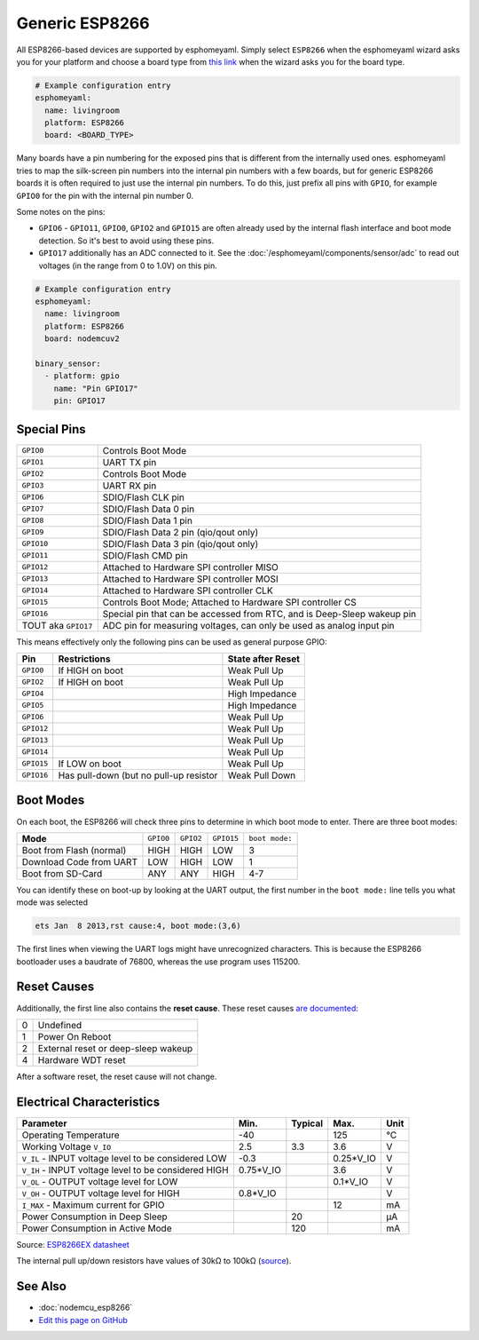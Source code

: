 Generic ESP8266
===============

.. seo::
    :description: Instructions for using generic ESP8266s with esphomelib.
    :image: esp8266.png
    :keywords: ESP8266

All ESP8266-based devices are supported by esphomeyaml. Simply select ``ESP8266`` when
the esphomeyaml wizard asks you for your platform and choose a board type
from `this link <http://docs.platformio.org/en/latest/platforms/espressif8266.html>`__ when the wizard
asks you for the board type.


.. code-block:: yaml

    # Example configuration entry
    esphomeyaml:
      name: livingroom
      platform: ESP8266
      board: <BOARD_TYPE>

Many boards have a pin numbering for the exposed pins that is different from the internally used
ones. esphomeyaml tries to map the silk-screen pin numbers into the internal pin numbers with a few
boards, but for generic ESP8266 boards it is often required to just use the internal pin numbers.
To do this, just prefix all pins with ``GPIO``, for example ``GPIO0`` for the pin with the internal pin
number 0.

Some notes on the pins:

- ``GPIO6`` - ``GPIO11``, ``GPIO0``, ``GPIO2`` and ``GPIO15`` are often already used by the internal
  flash interface and boot mode detection. So it's best to avoid using these pins.
- ``GPIO17`` additionally has an ADC connected to it. See the :doc:`/esphomeyaml/components/sensor/adc`
  to read out voltages (in the range from 0 to 1.0V) on this pin.


.. code-block:: yaml

    # Example configuration entry
    esphomeyaml:
      name: livingroom
      platform: ESP8266
      board: nodemcuv2

    binary_sensor:
      - platform: gpio
        name: "Pin GPIO17"
        pin: GPIO17


Special Pins
------------

.. table::
    :class: no-center

    =================== =============================================
    ``GPIO0``           Controls Boot Mode
    ------------------- ---------------------------------------------
    ``GPIO1``           UART TX pin
    ------------------- ---------------------------------------------
    ``GPIO2``           Controls Boot Mode
    ------------------- ---------------------------------------------
    ``GPIO3``           UART RX pin
    ------------------- ---------------------------------------------
    ``GPIO6``           SDIO/Flash CLK pin
    ------------------- ---------------------------------------------
    ``GPIO7``           SDIO/Flash Data 0 pin
    ------------------- ---------------------------------------------
    ``GPIO8``           SDIO/Flash Data 1 pin
    ------------------- ---------------------------------------------
    ``GPIO9``           SDIO/Flash Data 2 pin (qio/qout only)
    ------------------- ---------------------------------------------
    ``GPIO10``          SDIO/Flash Data 3 pin (qio/qout only)
    ------------------- ---------------------------------------------
    ``GPIO11``          SDIO/Flash CMD pin
    ------------------- ---------------------------------------------
    ``GPIO12``          Attached to Hardware SPI controller MISO
    ------------------- ---------------------------------------------
    ``GPIO13``          Attached to Hardware SPI controller MOSI
    ------------------- ---------------------------------------------
    ``GPIO14``          Attached to Hardware SPI controller CLK
    ------------------- ---------------------------------------------
    ``GPIO15``          Controls Boot Mode; Attached to Hardware SPI
                        controller CS
    ------------------- ---------------------------------------------
    ``GPIO16``          Special pin that can be accessed from RTC,
                        and is Deep-Sleep wakeup pin
    ------------------- ---------------------------------------------
    TOUT aka ``GPIO17`` ADC pin for measuring voltages, can only be
                        used as analog input pin
    =================== =============================================

This means effectively only the following pins can be used as general purpose GPIO:

.. table::
    :class: no-center

    ========== ============================== ==============================
    **Pin**    **Restrictions**               **State after Reset**
    ---------- ------------------------------ ------------------------------
    ``GPIO0``  If HIGH on boot                Weak Pull Up
    ---------- ------------------------------ ------------------------------
    ``GPIO2``  If HIGH on boot                Weak Pull Up
    ---------- ------------------------------ ------------------------------
    ``GPIO4``                                 High Impedance
    ---------- ------------------------------ ------------------------------
    ``GPIO5``                                 High Impedance
    ---------- ------------------------------ ------------------------------
    ``GPIO6``                                 Weak Pull Up
    ---------- ------------------------------ ------------------------------
    ``GPIO12``                                Weak Pull Up
    ---------- ------------------------------ ------------------------------
    ``GPIO13``                                Weak Pull Up
    ---------- ------------------------------ ------------------------------
    ``GPIO14``                                Weak Pull Up
    ---------- ------------------------------ ------------------------------
    ``GPIO15`` If LOW on boot                 Weak Pull Up
    ---------- ------------------------------ ------------------------------
    ``GPIO16`` Has pull-down (but no pull-up  Weak Pull Down
               resistor
    ========== ============================== ==============================

Boot Modes
----------

On each boot, the ESP8266 will check three pins to determine in which boot mode to enter.
There are three boot modes:

.. table::
    :class: no-center

    ========================= ========= ========= ========== ==============
    **Mode**                  ``GPIO0`` ``GPIO2`` ``GPIO15`` ``boot mode:``
    ------------------------- --------- --------- ---------- --------------
    Boot from Flash (normal)  HIGH      HIGH      LOW        3
    ------------------------- --------- --------- ---------- --------------
    Download Code from UART   LOW       HIGH      LOW        1
    ------------------------- --------- --------- ---------- --------------
    Boot from SD-Card         ANY       ANY       HIGH       4-7
    ========================= ========= ========= ========== ==============

You can identify these on boot-up by looking at the UART output, the first number
in the ``boot mode:`` line tells you what mode was selected

.. code-block:: text

    ets Jan  8 2013,rst cause:4, boot mode:(3,6)

The first lines when viewing the UART logs might have unrecognized characters. This is
because the ESP8266 bootloader uses a baudrate of 76800, whereas the use program uses 115200.

Reset Causes
------------

Additionally, the first line also contains the **reset cause**.
These reset causes `are documented <https://www.espressif.com/sites/default/files/documentation/esp8266_reset_causes_and_common_fatal_exception_causes_en.pdf>`__:

.. table::
    :class: no-center

    == ===================================
    0  Undefined
    -- -----------------------------------
    1  Power On Reboot
    -- -----------------------------------
    2  External reset or deep-sleep wakeup
    -- -----------------------------------
    4  Hardware WDT reset
    == ===================================

After a software reset, the reset cause will not change.

Electrical Characteristics
--------------------------

.. table::
    :class: no-center

    =========================================================== =========== =========== =========== ===========
    **Parameter**                                               **Min.**    **Typical** **Max.**    **Unit**
    ----------------------------------------------------------- ----------- ----------- ----------- -----------
    Operating Temperature                                       -40                     125         °C
    ----------------------------------------------------------- ----------- ----------- ----------- -----------
    Working Voltage ``V_IO``                                    2.5         3.3         3.6         V
    ----------------------------------------------------------- ----------- ----------- ----------- -----------
    ``V_IL`` - INPUT voltage level to be considered LOW         -0.3                    0.25*V_IO   V
    ----------------------------------------------------------- ----------- ----------- ----------- -----------
    ``V_IH`` - INPUT voltage level to be considered HIGH        0.75*V_IO               3.6         V
    ----------------------------------------------------------- ----------- ----------- ----------- -----------
    ``V_OL`` - OUTPUT voltage level for LOW                                             0.1*V_IO    V
    ----------------------------------------------------------- ----------- ----------- ----------- -----------
    ``V_OH`` - OUTPUT voltage level for HIGH                    0.8*V_IO                            V
    ----------------------------------------------------------- ----------- ----------- ----------- -----------
    ``I_MAX`` - Maximum current for GPIO                                                12          mA
    ----------------------------------------------------------- ----------- ----------- ----------- -----------
    Power Consumption in Deep Sleep                                         20                      µA
    ----------------------------------------------------------- ----------- ----------- ----------- -----------
    Power Consumption in Active Mode                                        120                     mA
    =========================================================== =========== =========== =========== ===========

Source: `ESP8266EX datasheet <https://www.espressif.com/sites/default/files/documentation/0a-esp8266ex_datasheet_en.pdf>`__

The internal pull up/down resistors have values of 30kΩ to 100kΩ
(`source <https://bbs.espressif.com/viewtopic.php?t=1079>`__).

See Also
--------

- :doc:`nodemcu_esp8266`
- `Edit this page on GitHub <https://github.com/OttoWinter/esphomedocs/blob/current/esphomeyaml/devices/esp8266.rst>`__

.. disqus::

